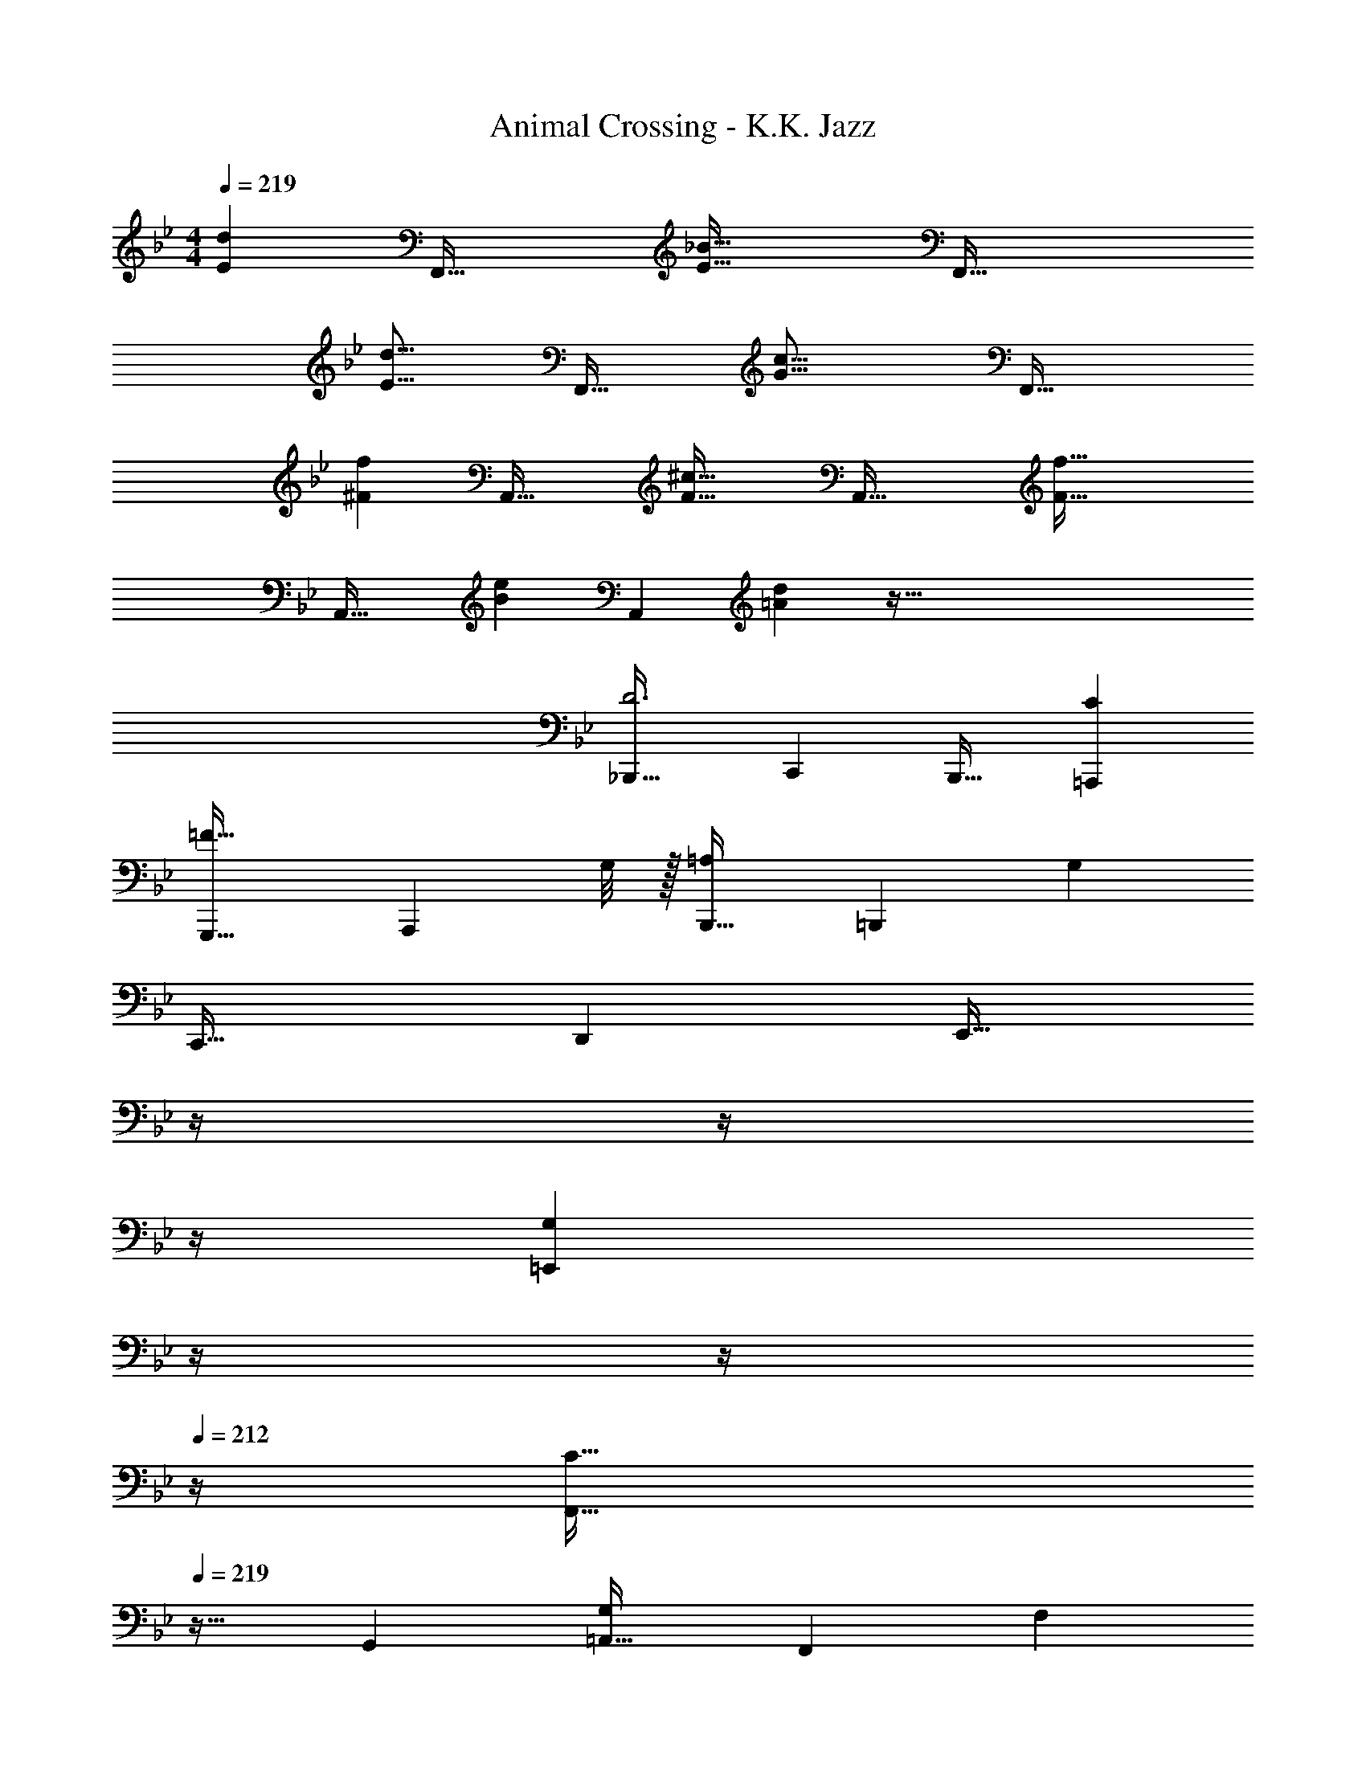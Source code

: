 X: 1
T: Animal Crossing - K.K. Jazz
Z: ABC Generated by Starbound Composer
L: 1/4
M: 4/4
Q: 1/4=219
K: Bb
[z53/160E213/160d213/160] [zF,,63/32] [z31/32E63/32_B63/32] [zF,,65/32] 
[z33/32E27/16d27/16] [z21/32F,,63/32] [z21/16G37/16c37/16] [z17/10F,,65/32] 
[z53/160^F213/160f213/160] [zA,,63/32] [z31/32F63/32^c63/32] [zA,,65/32] [z33/32F65/32f65/32] 
[zA,,63/32] [z31/32B157/96e157/96] [z2/3A,,] [=A29/96d29/96] z257/32 
[_B,,,33/32D3] C,, B,,,31/32 [C=A,,,] 
[G,,,33/32=F65/32] [z27/32A,,,] G,/8 z/32 [B,,,31/32=A,157/96] [z2/3=B,,,] [z/3G,10/3] 
C,,33/32 D,, [z7/32E,,31/32] 
Q: 1/4=218
z/4 
Q: 1/4=217
z/4 
Q: 1/4=216
z/4 
Q: 1/4=215
[z/4G,=E,,] 
Q: 1/4=214
z/4 
Q: 1/4=213
z/4 
Q: 1/4=212
z/4 
[z/4F,,33/32C65/32] 
Q: 1/4=219
z25/32 G,, [=A,,31/32G,157/96] [z2/3F,,] [z/3F,13/3] 
_A,,33/32 G,, F,,31/32 _E,, 
[z7/10D,,33/32] [_A,3/10F53/160] z/32 [z21/32C,,] E,5/16 z/32 [z7/32F,5/8_B,,,31/32] 
Q: 1/4=218
z7/16 [z/16G,9/32] 
Q: 1/4=217
z/4 [z/4A,9/14D,,] 
Q: 1/4=216
z5/12 [z/12G,13/3] 
Q: 1/4=215
z/4 
Q: 1/4=219
E,,33/32 D,, E,,31/32 F,, 
G,,33/32 F,, [z7/32E,,31/32] 
Q: 1/4=218
z/ 
Q: 1/4=217
z/4 [z/4D,,] 
Q: 1/4=216
z/ 
Q: 1/4=215
z/4 
Q: 1/4=219
E,,33/32 [z21/32F,,] ^F,5/16 z/32 [z21/32^F,,31/32] _B,9/32 z/32 [z2/3G,,] ^C29/96 z/32 
[A,,33/32=C65/32] _B,, [C5/8C,31/32] z/32 ^C9/32 z/32 [E9/14A,,] z/42 [z/3=C611/96F611/96] 
^C,33/32 =C, ^C,31/32 E, 
C,33/32 =C, [F5/8B,,31/32] z/32 E9/32 z/32 [^C9/14=B,,] z/42 [z/3B,515/96F515/96] 
C,33/32 _B,, =A,,31/32 G,, 
=F,,33/32 [z21/32E,,] C5/16 z/32 [F5/8D,,31/32] z/32 E9/32 z/32 [C9/14C,,] z/42 [z/3D25/3F25/3] 
B,,,33/32 A,,, G,,,31/32 ^C,, 
=C,,33/32 F,,, G,,,31/32 A,,, 
[B,,,33/32D3] C,, B,,,31/32 [=CA,,,] 
[G,,,33/32F65/32] A,,, [B,,,31/32=A,157/96] [z2/3=B,,,] [z/3G,10/3] 
C,,33/32 D,, [z7/32E,,31/32] 
Q: 1/4=218
z/4 
Q: 1/4=217
z/4 
Q: 1/4=216
z/4 
Q: 1/4=215
[z/4G,=E,,] 
Q: 1/4=214
z/4 
Q: 1/4=213
z/4 
Q: 1/4=212
z/4 
[z/4F,,33/32C65/32] 
Q: 1/4=219
z25/32 G,, [A,,31/32G,157/96] [z2/3F,,] [z/3=F,13/3] 
_A,,33/32 G,, F,,31/32 _E,, 
[z7/10D,,33/32] F,3/10 z/32 [z21/32C,,] E,5/16 z/32 [z7/32F,5/8_B,,,31/32] 
Q: 1/4=218
z7/16 [z/16G,9/32] 
Q: 1/4=217
z/4 [z/4_A,9/14D,,] 
Q: 1/4=216
z5/12 [z/12G,13/3] 
Q: 1/4=215
z/4 
Q: 1/4=219
E,,33/32 D,, E,,31/32 F,, 
G,,33/32 F,, [z7/32E,,31/32] 
Q: 1/4=218
z/ 
Q: 1/4=217
z/4 [z/4D,,] 
Q: 1/4=216
z/ 
Q: 1/4=215
z/4 
Q: 1/4=219
E,,33/32 [z21/32F,,] ^F,5/16 z/32 [z21/32^F,,31/32] B,9/32 z/32 [z2/3G,,] ^C29/96 z/32 
[A,,33/32=C65/32] B,, [C5/8C,31/32] z/32 ^C9/32 z/32 [E9/14E,] z/42 [z/3=C611/96=E611/96] 
D,33/32 C, =B,,31/32 =A,, 
G,,33/32 =F,, [z7/32_E5/8E,,31/32] 
Q: 1/4=218
z7/16 [z/16=B,9/32] 
Q: 1/4=217
z/4 [z/4A,9/14D,,] 
Q: 1/4=216
z5/12 [z/12_B,515/96D515/96] 
Q: 1/4=215
z/4 
Q: 1/4=219
C,,33/32 D,, [z7/32E,,31/32] 
Q: 1/4=218
z/4 
Q: 1/4=217
z/4 
Q: 1/4=216
z/4 
Q: 1/4=215
[z/4=E,,] 
Q: 1/4=214
z/4 
Q: 1/4=213
z/4 
Q: 1/4=212
z/4 
[z/4F,,33/32] 
Q: 1/4=219
z25/32 [z21/32_E,,] G,5/16 z/32 [C5/8D,,31/32] z/32 B,9/32 z/32 [G,9/14C,,] z/42 [z/3B,13/3] 
B,,,33/32 A,,, G,,,31/32 ^C,, 
=C,,33/32 F,,, [A31/32d31/32G,,,31/32] [z2/3A,,,] [G29/96=c29/96] z/32 
B,,,33/32 C,, B,,,31/32 [z2/3A,,,] [C29/96F29/96] z/32 
G,,,33/32 A,,, B,,,31/32 =B,,, 
C,,33/32 D,, [z7/32E,,31/32] 
Q: 1/4=218
z/4 
Q: 1/4=217
z/4 
Q: 1/4=216
z/4 
Q: 1/4=215
[z/4=E,,] 
Q: 1/4=214
z/4 
Q: 1/4=213
z/4 
Q: 1/4=212
z/4 
[z/4F,,33/32] 
Q: 1/4=219
z25/32 G,, A,,31/32 F,, 
_A,,33/32 G,, F,,31/32 _E,, 
[_A33/32c33/32D,,33/32] C,, [z7/32G31/32c31/32_B,,,31/32] 
Q: 1/4=218
z/ 
Q: 1/4=217
z/4 [z/4D,,] 
Q: 1/4=216
z5/12 [z/12F29/96B29/96] 
Q: 1/4=215
z/4 
Q: 1/4=219
E,,33/32 D,, E,,31/32 F,, 
G,,33/32 F,, [z7/32E,,31/32] 
Q: 1/4=218
z/ 
Q: 1/4=217
z/4 [z/4D,,] 
Q: 1/4=216
z/ 
Q: 1/4=215
z/4 
Q: 1/4=219
[^C33/32F33/32E,,33/32] z479/32 
C,,33/32 D,, [z7/32E,,31/32] 
Q: 1/4=218
z/4 
Q: 1/4=217
z/4 
Q: 1/4=216
z/4 
Q: 1/4=215
[z/4=E,,] 
Q: 1/4=214
z/4 
Q: 1/4=213
z/4 
Q: 1/4=212
z/4 
[z/4F,,33/32] 
Q: 1/4=219
z25/32 _E,, D,,31/32 C,, 
[z7/10B,,,33/32] [z53/160D213/160] A,,, [E31/32G,,,31/32] [=E9/14^C,,] z/42 [z/3F13/3] 
=C,,33/32 F,,, G,,,31/32 A,,, 
[B,,,33/32D3] C,, B,,,31/32 [=CA,,,] 
[G,,,33/32F65/32] [z27/32A,,,] G,/8 z/32 [B,,,31/32=A,157/96] [z2/3=B,,,] [z/3G,10/3] 
C,,33/32 D,, [z7/32E,,31/32] 
Q: 1/4=218
z/4 
Q: 1/4=217
z/4 
Q: 1/4=216
z/4 
Q: 1/4=215
[z/4G,=E,,] 
Q: 1/4=214
z/4 
Q: 1/4=213
z/4 
Q: 1/4=212
z/4 
[z/4F,,33/32C65/32] 
Q: 1/4=219
z25/32 G,, [=A,,31/32G,157/96] [z2/3F,,] [z/3=F,13/3] 
_A,,33/32 G,, F,,31/32 _E,, 
[z7/10D,,33/32] [_A,3/10F53/160] z/32 [z21/32C,,] E,5/16 z/32 [z7/32F,5/8_B,,,31/32] 
Q: 1/4=218
z7/16 [z/16G,9/32] 
Q: 1/4=217
z/4 [z/4A,9/14D,,] 
Q: 1/4=216
z5/12 [z/12G,13/3] 
Q: 1/4=215
z/4 
Q: 1/4=219
E,,33/32 D,, E,,31/32 F,, 
G,,33/32 F,, [z7/32E,,31/32] 
Q: 1/4=218
z/ 
Q: 1/4=217
z/4 [z/4D,,] 
Q: 1/4=216
z/ 
Q: 1/4=215
z/4 
Q: 1/4=219
E,,33/32 [z21/32F,,] ^F,5/16 z/32 [z21/32^F,,31/32] B,9/32 z/32 [z2/3G,,] ^C29/96 z/32 
[A,,33/32=C65/32] _B,, [C5/8C,31/32] z/32 ^C9/32 z/32 [_E9/14A,,] z/42 [z/3=C611/96F611/96] 
^C,33/32 =C, ^C,31/32 E, 
C,33/32 =C, [F5/8B,,31/32] z/32 E9/32 z/32 [^C9/14=B,,] z/42 [z/3B,515/96F515/96] 
C,33/32 _B,, =A,,31/32 G,, 
=F,,33/32 [z21/32E,,] C5/16 z/32 [F5/8D,,31/32] z/32 E9/32 z/32 [C9/14C,,] z/42 [z/3D25/3F25/3] 
B,,,33/32 A,,, G,,,31/32 ^C,, 
=C,,33/32 F,,, G,,,31/32 A,,, 
[B,,,33/32D3] C,, B,,,31/32 [=CA,,,] 
[G,,,33/32F65/32] A,,, [B,,,31/32=A,157/96] [z2/3=B,,,] [z/3G,10/3] 
C,,33/32 D,, [z7/32E,,31/32] 
Q: 1/4=218
z/4 
Q: 1/4=217
z/4 
Q: 1/4=216
z/4 
Q: 1/4=215
[z/4G,=E,,] 
Q: 1/4=214
z/4 
Q: 1/4=213
z/4 
Q: 1/4=212
z/4 
[z/4F,,33/32C65/32] 
Q: 1/4=219
z25/32 G,, [A,,31/32G,157/96] [z2/3F,,] [z/3=F,13/3] 
_A,,33/32 G,, F,,31/32 _E,, 
[z7/10D,,33/32] F,3/10 z/32 [z21/32C,,] E,5/16 z/32 [z7/32F,5/8_B,,,31/32] 
Q: 1/4=218
z7/16 [z/16G,9/32] 
Q: 1/4=217
z/4 [z/4_A,9/14D,,] 
Q: 1/4=216
z5/12 [z/12G,13/3] 
Q: 1/4=215
z/4 
Q: 1/4=219
E,,33/32 D,, E,,31/32 F,, 
G,,33/32 F,, [z7/32E,,31/32] 
Q: 1/4=218
z/ 
Q: 1/4=217
z/4 [z/4D,,] 
Q: 1/4=216
z/ 
Q: 1/4=215
z/4 
Q: 1/4=219
E,,33/32 [z21/32F,,] ^F,5/16 z/32 [z21/32^F,,31/32] B,9/32 z/32 [z2/3G,,] ^C29/96 z/32 
[A,,33/32=C65/32] B,, [C5/8C,31/32] z/32 ^C9/32 z/32 [E9/14E,] z/42 [z/3=C611/96=E611/96] 
D,33/32 C, =B,,31/32 =A,, 
G,,33/32 =F,, [z7/32_E5/8E,,31/32] 
Q: 1/4=218
z7/16 [z/16=B,9/32] 
Q: 1/4=217
z/4 [z/4A,9/14D,,] 
Q: 1/4=216
z5/12 [z/12_B,515/96D515/96] 
Q: 1/4=215
z/4 
Q: 1/4=219
C,,33/32 D,, [z7/32E,,31/32] 
Q: 1/4=218
z/4 
Q: 1/4=217
z/4 
Q: 1/4=216
z/4 
Q: 1/4=215
[z/4=E,,] 
Q: 1/4=214
z/4 
Q: 1/4=213
z/4 
Q: 1/4=212
z/4 
[z/4F,,33/32] 
Q: 1/4=219
z25/32 [z21/32_E,,] G,5/16 z/32 [C5/8D,,31/32] z/32 B,9/32 z/32 [G,9/14C,,] z/42 [z/3B,13/3] 
B,,,33/32 A,,, G,,,31/32 ^C,, 
=C,,33/32 F,,, [=A31/32d31/32G,,,31/32] [z2/3A,,,] [G29/96c29/96] z/32 
B,,,33/32 C,, B,,,31/32 [z2/3A,,,] [C29/96F29/96] z/32 
G,,,33/32 A,,, B,,,31/32 =B,,, 
C,,33/32 D,, [z7/32E,,31/32] 
Q: 1/4=218
z/4 
Q: 1/4=217
z/4 
Q: 1/4=216
z/4 
Q: 1/4=215
[z/4=E,,] 
Q: 1/4=214
z/4 
Q: 1/4=213
z/4 
Q: 1/4=212
z/4 
[z/4F,,33/32] 
Q: 1/4=219
z25/32 G,, A,,31/32 F,, 
_A,,33/32 G,, F,,31/32 _E,, 
[_A33/32c33/32D,,33/32] C,, [z7/32G31/32c31/32_B,,,31/32] 
Q: 1/4=218
z/ 
Q: 1/4=217
z/4 [z/4D,,] 
Q: 1/4=216
z5/12 [z/12F29/96B29/96] 
Q: 1/4=215
z/4 
Q: 1/4=219
E,,33/32 D,, E,,31/32 F,, 
G,,33/32 F,, [z7/32E,,31/32] 
Q: 1/4=218
z/ 
Q: 1/4=217
z/4 [z/4D,,] 
Q: 1/4=216
z/ 
Q: 1/4=215
z/4 
Q: 1/4=219
[^C33/32F33/32E,,33/32] z479/32 
C,,33/32 D,, [z7/32E,,31/32] 
Q: 1/4=218
z/4 
Q: 1/4=217
z/4 
Q: 1/4=216
z/4 
Q: 1/4=215
[z/4=E,,] 
Q: 1/4=214
z/4 
Q: 1/4=213
z/4 
Q: 1/4=212
z/4 
[z/4F,,33/32] 
Q: 1/4=219
z25/32 _E,, D,,31/32 C,, 
[z7/10B,,,33/32] [z53/160D213/160] A,,, [E31/32G,,,31/32] [=E9/14^C,,] z/42 [z/3F13/3] 
=C,,33/32 F,,, G,,,31/32 A,,, 
